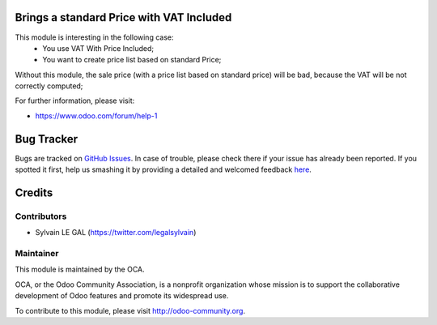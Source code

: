 .. image:: https://img.shields.io/badge/licence-AGPL--3-blue.svg
    :alt: License: AGPL-3

Brings a standard Price with VAT Included
=========================================

This module is interesting in the following case:
    * You use VAT With Price Included;
    * You want to create price list based on standard Price;

Without this module, the sale price (with a price list based on standard price)
will be bad, because the VAT will be not correctly computed;


For further information, please visit:

* https://www.odoo.com/forum/help-1

Bug Tracker
===========

Bugs are tracked on `GitHub Issues <https://github.com/OCA/product-attribute/issues>`_.
In case of trouble, please check there if your issue has already been reported.
If you spotted it first, help us smashing it by providing a detailed and welcomed feedback
`here <https://github.com/OCA/product-attribute/issues/new?body=module:%20product_standard_price_vat_incl%0Aversion:%208.0%0A%0A**Steps%20to%20reproduce**%0A-%20...%0A%0A**Current%20behavior**%0A%0A**Expected%20behavior**>`_.


Credits
=======

Contributors
------------
* Sylvain LE GAL (https://twitter.com/legalsylvain)

Maintainer
----------

.. image:: https://odoo-community.org/logo.png
   :alt: Odoo Community Association
   :target: https://odoo-community.org

This module is maintained by the OCA.

OCA, or the Odoo Community Association, is a nonprofit organization whose
mission is to support the collaborative development of Odoo features and
promote its widespread use.

To contribute to this module, please visit http://odoo-community.org.
